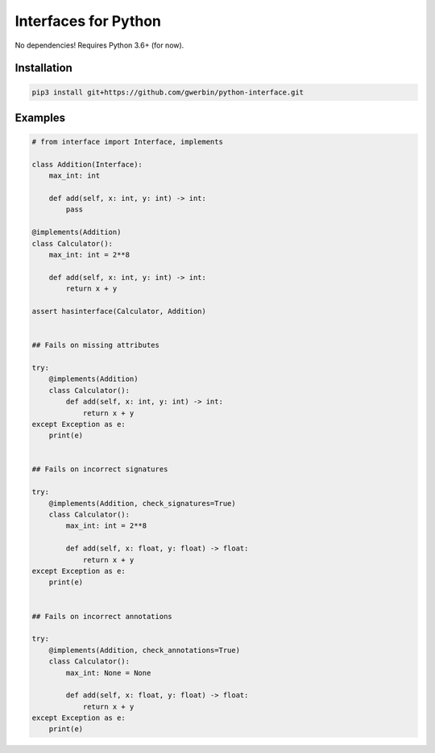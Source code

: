 Interfaces for Python
=====================

No dependencies! Requires Python 3.6+ (for now).

Installation
------------

.. code-block:: shell

    pip3 install git+https://github.com/gwerbin/python-interface.git


Examples
--------

.. code-block:: python

    # from interface import Interface, implements

    class Addition(Interface):
        max_int: int

        def add(self, x: int, y: int) -> int:
            pass

    @implements(Addition)
    class Calculator():
        max_int: int = 2**8

        def add(self, x: int, y: int) -> int:
            return x + y

    assert hasinterface(Calculator, Addition)


    ## Fails on missing attributes

    try:
        @implements(Addition)
        class Calculator():
            def add(self, x: int, y: int) -> int:
                return x + y
    except Exception as e:
        print(e)


    ## Fails on incorrect signatures

    try:
        @implements(Addition, check_signatures=True)
        class Calculator():
            max_int: int = 2**8

            def add(self, x: float, y: float) -> float:
                return x + y
    except Exception as e:
        print(e)


    ## Fails on incorrect annotations

    try:
        @implements(Addition, check_annotations=True)
        class Calculator():
            max_int: None = None

            def add(self, x: float, y: float) -> float:
                return x + y
    except Exception as e:
        print(e)
